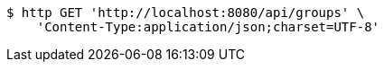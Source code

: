 [source,bash]
----
$ http GET 'http://localhost:8080/api/groups' \
    'Content-Type:application/json;charset=UTF-8'
----